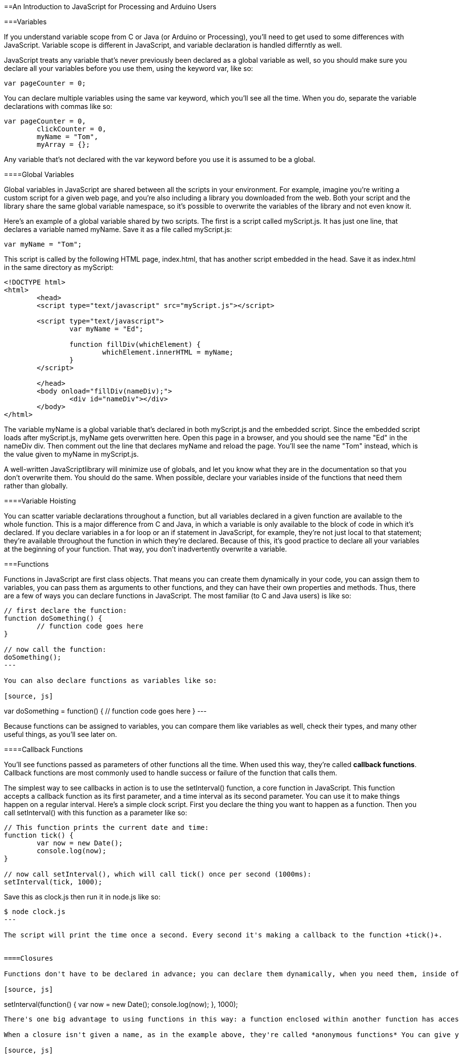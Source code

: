 ==An Introduction to JavaScript for Processing and Arduino Users

===Variables

If you understand variable scope from C or Java (or Arduino or Processing), you'll need to get used to some differences with JavaScript. Variable scope is different in JavaScript, and variable declaration is handled differntly as well.

JavaScript treats any variable that's never previously been declared as a global variable as well, so you should make sure you declare all your variables before you use them, using the keyword +var+, like so:

[source, js]
----
var pageCounter = 0;
----

You can declare multiple variables using the same +var+ keyword, which you'll see all the time. When you do, separate the variable declarations with commas like so:

[source, js]
----
var pageCounter = 0,
	clickCounter = 0,
	myName = "Tom", 
	myArray = {};
----

Any variable that's not declared with the +var+ keyword before you use it is assumed to be a global. 

====Global Variables

Global variables in JavaScript are shared between all the scripts in your environment. 
For example, imagine you're writing a custom script for a given web page, and you're also including a library you downloaded from the web. Both your script and the library share the same global variable namespace, so it's possible to overwrite the variables of the library and not even know it. 

Here's an example of a global variable shared by two scripts. The first is a script called +myScript.js+. It has just one line, that declares a variable named +myName+. Save it as a file called +myScript.js+:

[source, js]
----
var myName = "Tom";
----

This script is called by the following HTML page, +index.html+, that has another script embedded in the head. Save it as +index.html+ in the same directory as +myScript+:

[source, html]
----
<!DOCTYPE html>
<html>
	<head>
	<script type="text/javascript" src="myScript.js"></script>

	<script type="text/javascript">
		var myName = "Ed";
		
		function fillDiv(whichElement) {
			whichElement.innerHTML = myName;
		}
	</script>

	</head>
	<body onload="fillDiv(nameDiv);">
		<div id="nameDiv"></div>
	</body>
</html>
----

The variable +myName+ is a global variable that's declared in both +myScript.js+ and the embedded script. Since the embedded script loads after +myScript.js+, +myName+ gets overwritten here. Open this page in a browser, and you should see the name "Ed" in the +nameDiv+ div. Then comment out the line that declares myName and reload the page. You'll see the name "Tom" instead, which is the value given to myName in +myScript.js+.

A well-written JavaScriptlibrary will minimize use of globals, and let you know what they are in the documentation so that you don't overwrite them. You should do the same. When possible, declare your variables inside of the functions that need them rather than globally.

====Variable Hoisting

You can scatter variable declarations throughout a function, but all variables declared in a given function are available to the whole function. This is a major difference from C and Java, in which a variable is only available to the block of code in which it's declared. If you declare variables in a for loop or an if statement in JavaScript, for example, they're not just local to that statement; they're available throughout the function in which they're declared. Because of this, it's good practice to declare all your variables at the beginning of your function. That way, you don't inadvertently overwrite a variable. 

===Functions

Functions in JavaScript are first class objects. That means you can create them dynamically in your code, you can assign them to variables, you can pass them as arguments to other functions, and they can have their own properties and methods. Thus, there are a few of ways you can declare functions in JavaScript. The most familiar (to C and Java users) is like so:

[source, js]
----
// first declare the function:
function doSomething() {
	// function code goes here
}

// now call the function:
doSomething();
---

You can also declare functions as variables like so:

[source, js]
----
var doSomething = function() {
	// function code goes here
}
---

Because functions can be assigned to variables, you can compare them like variables as well, check their types, and many other useful things, as you'll see later on.

====Callback Functions

You'll see functions passed as parameters of other functions all the time. When used this way, they're called *callback functions*. Callback functions are most commonly used to handle success or failure of the function that calls them. 

The simplest way to see callbacks in action is to use the +setInterval()+ function, a core function in JavaScript. This function accepts a callback function as its first parameter, and a time interval as its second parameter. You can use it to make things happen on a regular interval.  Here's a simple clock script. First you declare the thing you want to happen as a function. Then you call +setInterval()+ with this function as a parameter like so:

[source, js]
----
// This function prints the current date and time:
function tick() {
	var now = new Date();	
	console.log(now);
}

// now call setInterval(), which will call tick() once per second (1000ms):
setInterval(tick, 1000);
----

Save this as +clock.js+ then run it in node.js like so:

[source, bash]
----
$ node clock.js
---

The script will print the time once a second. Every second it's making a callback to the function +tick()+. 


====Closures

Functions don't have to be declared in advance; you can declare them dynamically, when you need them, inside of other functions. Functions that are declared in this way are called *closures*  (also called *immediate functions*) and you'll see them frequently in node.js. The tick() function in the clock example above can be written as an closure like so:

[source, js]
----
setInterval(function() {
	var now = new Date();	
	console.log(now);
}, 1000);
----

There's one big advantage to using functions in this way: a function enclosed within another function has access to the variables declared in the parent function, in addition to its own variables. This can simplify the sharing of data between functions, and it's one major reason you'll see closures used frequently in node.js. 

When a closure isn't given a name, as in the example above, they're called *anonymous functions* You can give your closures names if you wish; it'll help you to find them in stack trace when you have errors. Here's the function above with a name:

[source, js]
----
setInterval(function tick() {
	var now = new Date();	
	console.log(now);
}, 1000);
----

===Asynchronous Functions


